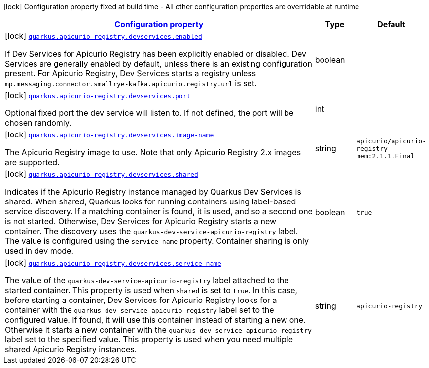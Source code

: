 [.configuration-legend]
icon:lock[title=Fixed at build time] Configuration property fixed at build time - All other configuration properties are overridable at runtime
[.configuration-reference.searchable, cols="80,.^10,.^10"]
|===

h|[[quarkus-apicurio-registry-avro_configuration]]link:#quarkus-apicurio-registry-avro_configuration[Configuration property]

h|Type
h|Default

a|icon:lock[title=Fixed at build time] [[quarkus-apicurio-registry-avro_quarkus.apicurio-registry.devservices.enabled]]`link:#quarkus-apicurio-registry-avro_quarkus.apicurio-registry.devservices.enabled[quarkus.apicurio-registry.devservices.enabled]`

[.description]
--
If Dev Services for Apicurio Registry has been explicitly enabled or disabled. Dev Services are generally enabled by default, unless there is an existing configuration present. For Apicurio Registry, Dev Services starts a registry unless `mp.messaging.connector.smallrye-kafka.apicurio.registry.url` is set.
--|boolean 
|


a|icon:lock[title=Fixed at build time] [[quarkus-apicurio-registry-avro_quarkus.apicurio-registry.devservices.port]]`link:#quarkus-apicurio-registry-avro_quarkus.apicurio-registry.devservices.port[quarkus.apicurio-registry.devservices.port]`

[.description]
--
Optional fixed port the dev service will listen to. 
 If not defined, the port will be chosen randomly.
--|int 
|


a|icon:lock[title=Fixed at build time] [[quarkus-apicurio-registry-avro_quarkus.apicurio-registry.devservices.image-name]]`link:#quarkus-apicurio-registry-avro_quarkus.apicurio-registry.devservices.image-name[quarkus.apicurio-registry.devservices.image-name]`

[.description]
--
The Apicurio Registry image to use. Note that only Apicurio Registry 2.x images are supported.
--|string 
|`apicurio/apicurio-registry-mem:2.1.1.Final`


a|icon:lock[title=Fixed at build time] [[quarkus-apicurio-registry-avro_quarkus.apicurio-registry.devservices.shared]]`link:#quarkus-apicurio-registry-avro_quarkus.apicurio-registry.devservices.shared[quarkus.apicurio-registry.devservices.shared]`

[.description]
--
Indicates if the Apicurio Registry instance managed by Quarkus Dev Services is shared. When shared, Quarkus looks for running containers using label-based service discovery. If a matching container is found, it is used, and so a second one is not started. Otherwise, Dev Services for Apicurio Registry starts a new container. 
 The discovery uses the `quarkus-dev-service-apicurio-registry` label. The value is configured using the `service-name` property. 
 Container sharing is only used in dev mode.
--|boolean 
|`true`


a|icon:lock[title=Fixed at build time] [[quarkus-apicurio-registry-avro_quarkus.apicurio-registry.devservices.service-name]]`link:#quarkus-apicurio-registry-avro_quarkus.apicurio-registry.devservices.service-name[quarkus.apicurio-registry.devservices.service-name]`

[.description]
--
The value of the `quarkus-dev-service-apicurio-registry` label attached to the started container. This property is used when `shared` is set to `true`. In this case, before starting a container, Dev Services for Apicurio Registry looks for a container with the `quarkus-dev-service-apicurio-registry` label set to the configured value. If found, it will use this container instead of starting a new one. Otherwise it starts a new container with the `quarkus-dev-service-apicurio-registry` label set to the specified value. 
 This property is used when you need multiple shared Apicurio Registry instances.
--|string 
|`apicurio-registry`

|===